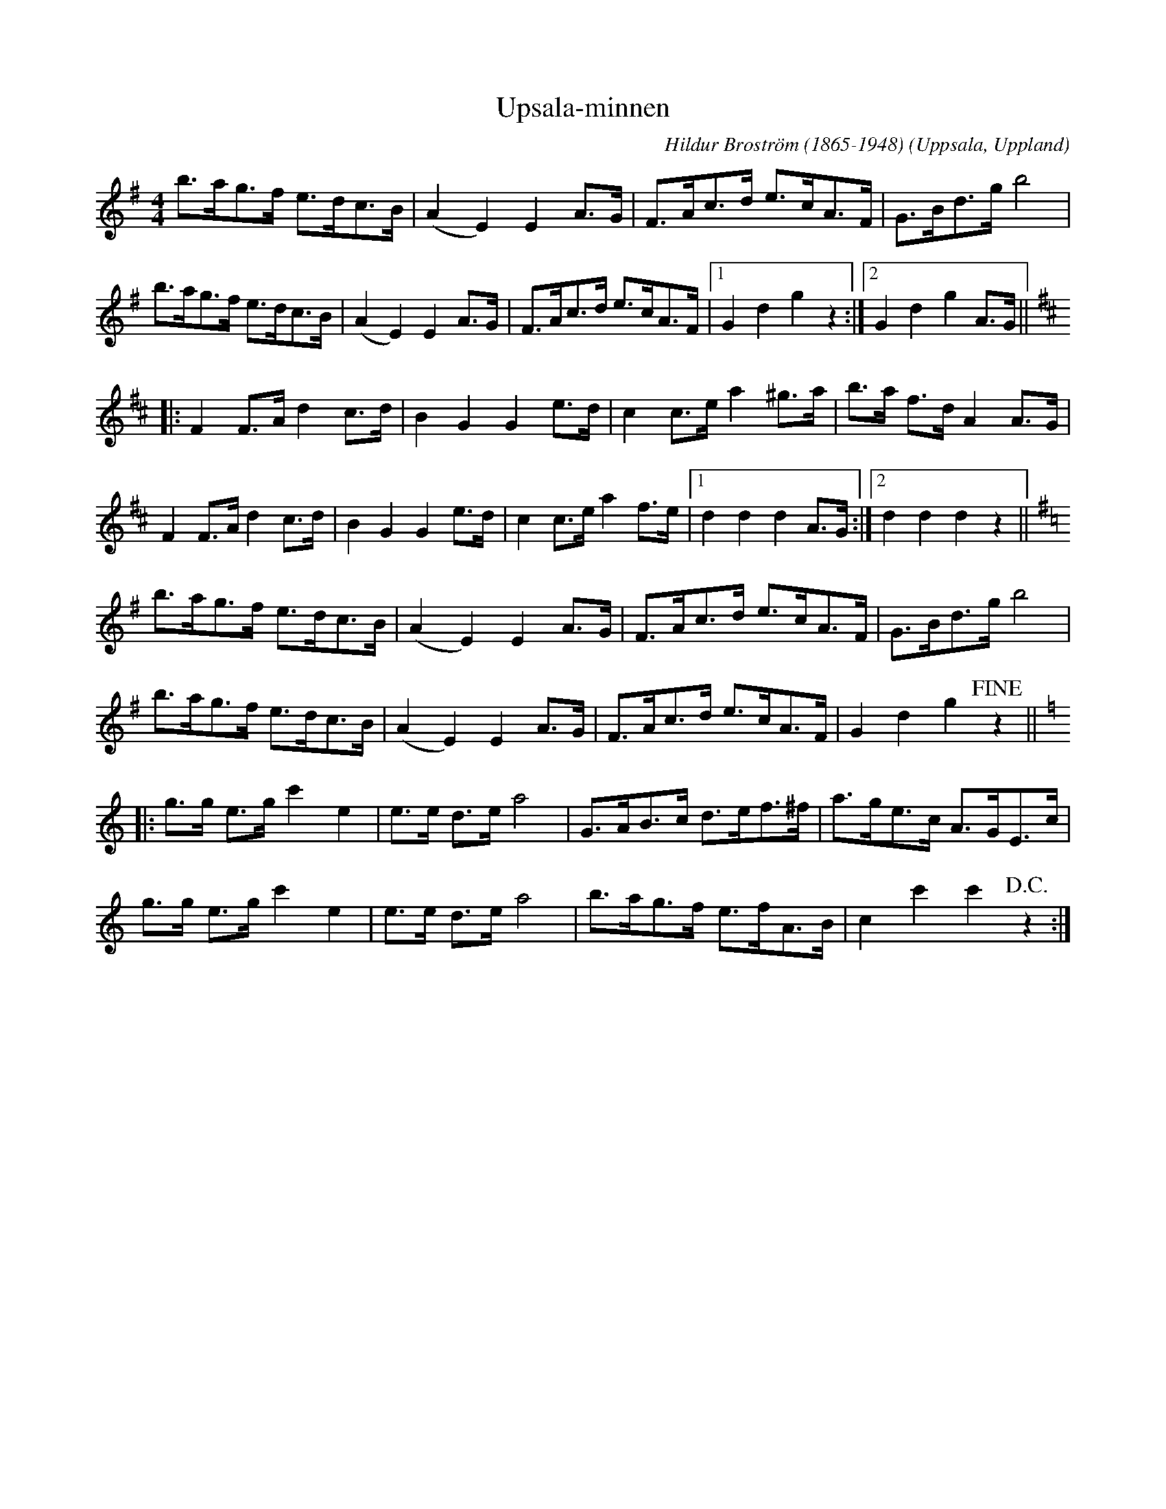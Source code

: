 %%abc-charset utf-8

X:1
T:Upsala-minnen
C:Hildur Broström (1865-1948)
R:Schottis
O:Uppsala, Uppland
N:smus.se
Z:2012-08-07 Per Oldberg
M:4/4
L:1/8
K:G
b>ag>f e>dc>B | (A2E2)E2 A>G | F>Ac>d e>cA>F | G>Bd>gb4 | 
b>ag>f e>dc>B | (A2E2)E2 A>G | F>Ac>d e>cA>F |1 G2d2g2z2 :|2 G2d2g2A>G || 
[K:D]|:F2F>Ad2c>d | B2G2G2e>d | c2c>e a2 ^g>a | b>a f>d A2A>G | 
F2F>Ad2c>d | B2G2G2e>d | c2c>e a2f>e |1 d2d2d2 A>G :|2 d2d2d2z2|| 
[K:G]b>ag>f e>dc>B | (A2E2)E2 A>G | F>Ac>d e>cA>F | G>Bd>gb4 | 
b>ag>f e>dc>B | (A2E2)E2 A>G | F>Ac>d e>cA>F | G2d2g2+fine+z2 || 
[K:C]|:g>g e>g c'2e2 | e>e d>e a4 | G>AB>c d>ef>^f | a>ge>c A>GE>c | 
g>g e>g c'2e2 | e>e d>e a4 | b>ag>f e>fA>B | c2c'2c'2+D.C.+z2 :|


